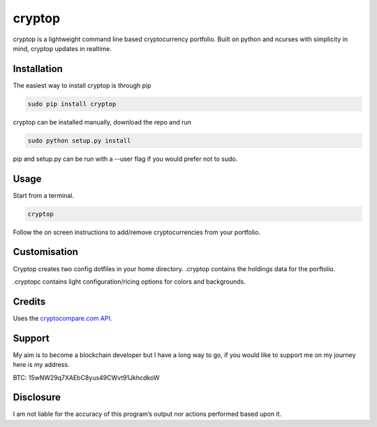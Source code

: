cryptop
=======
cryptop is a lightweight command line based cryptocurrency portfolio. 
Built on python and ncurses with simplicity in mind, cryptop updates in realtime.

.. image:: img\cryptop.png

Installation
------------

The easiest way to install cryptop is through pip

.. code:: bash

    sudo pip install cryptop

cryptop can be installed manually, download the repo and run

.. code:: bash

    sudo python setup.py install

pip and setup.py can be run with a --user flag if you would prefer
not to sudo.

Usage
-----

Start from a terminal.

.. code:: bash

    cryptop
    
Follow the on screen instructions to add/remove cryptocurrencies from your portfolio.

Customisation
-------------

Cryptop creates two config dotfiles in your home directory. .cryptop contains 
the holdings data for the porftolio.

.cryptopc contains light configuration/ricing options for colors and backgrounds.

.. image:: img\fall.png

.. image:: img\aesth.png

Credits
-------

Uses the `cryptocompare.com API 
<http://www.cryptocompare.com/>`_.

Support
------

My aim is to become a blockchain developer but I have a long way to go, if you
would like to support me on my journey here is my address.

BTC: 15wNW29q7XAEbC8yus49CWvt91JkhcdkoW

Disclosure
----------

I am not liable for the accuracy of this program’s output nor actions
performed based upon it.
